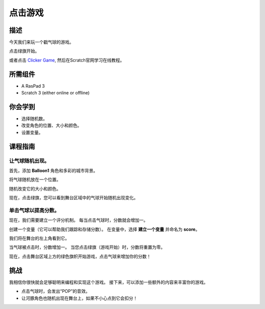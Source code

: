 点击游戏
==============

描述
-------------

今天我们来玩一个戳气球的游戏。

点击绿旗开始。

.. raw:: html

    <iframe src="https://scratch.mit.edu/projects/526927491/embed" allowtransparency="true" width="695" height="576" frameborder="0" scrolling="no" allowfullscreen></iframe>

或者点击 `Clicker Game <https://scratch.mit.edu/projects/526927491/editor/>`_, 然后在Scratch官网学习在线教程。

所需组件
-------------------------------

- A RasPad 3
- Scratch 3 (either online or offline)

你会学到
---------------------

- 选择随机数。
- 改变角色的位置、大小和颜色。
- 设置变量。

课程指南
--------------

让气球随机出现。
^^^^^^^^^^^^^^^^^^^^^^^^^^^^^^^^^^^^^^^^

首先，添加 **Balloon1** 角色和多彩的城市背景。

.. image:: img/clicker_game1.png
  :align: center

将气球随机放在一个位置。

.. image:: img/clicker_game2.png
  :width: 500
  :align: center

随机改变它的大小和颜色。

.. image:: img/clicker_game3.png
  :width: 700
  :align: center

现在，点击绿旗，您可以看到舞台区域中的气球开始随机出现变化。

单击气球以提高分数。
^^^^^^^^^^^^^^^^^^^^^^^^^^^^^^^^^^^^^^

现在，我们需要建立一个评分机制。 每当点击气球时，分数就会增加一。

创建一个变量（它可以帮助我们跟踪和存储分数）。 在变量中，选择 **建立一个变量** 并命名为 **score**。

.. image:: img/clicker_game4.png
  :align: center

我们将在舞台的左上角看到它。

.. image:: img/clicker_game5.png
  :align: center

当气球被点击时，分数增加一。 当您点击绿旗（游戏开始）时，分数将重置为零。

.. image:: img/clicker_game6.png
  :width: 700
  :align: center

现在，点击舞台区域上方的绿色旗帜开始游戏，点击气球来增加你的分数！

挑战
-----------

我相信你很快就会足够聪明来编程和实现这个游戏。 接下来，可以添加一些额外的内容来丰富你的游戏。

- 点击气球时，会发出“POP”的音效。
- 让河豚角色也随机出现在舞台上，如果不小心点到它会扣分！

